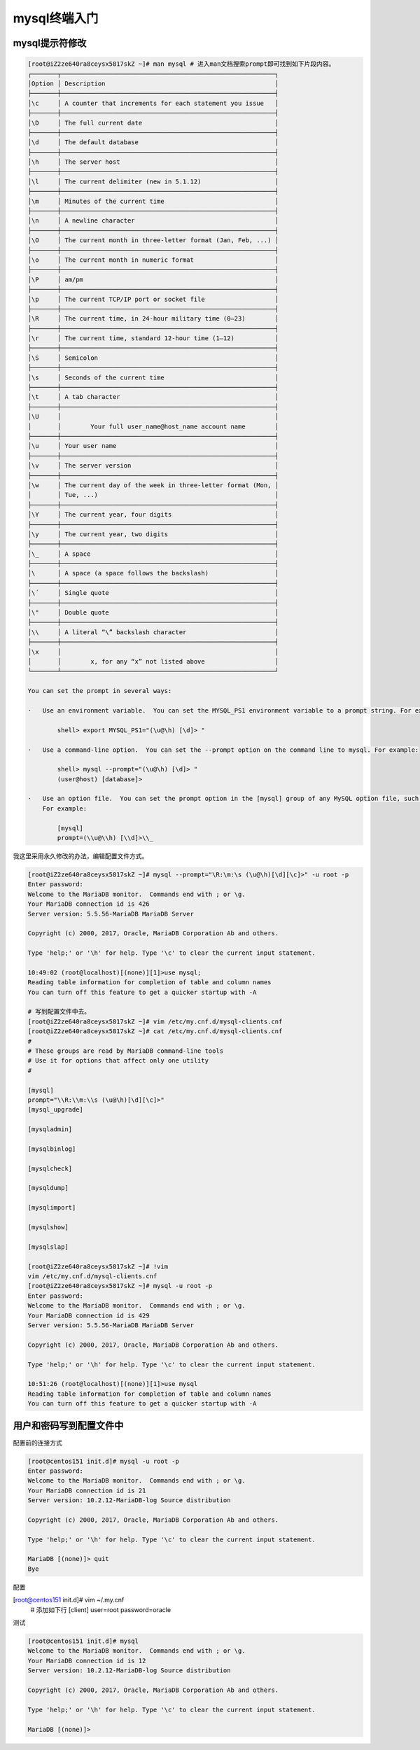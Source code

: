 mysql终端入门
==================================================

mysql提示符修改
-----------------------------------------------------

.. code-block:: bash

       [root@iZ2ze640ra8ceysx5817skZ ~]# man mysql # 进入man文档搜索prompt即可找到如下片段内容。
       ┌───────┬──────────────────────────────────────────────────────────┐
       │Option │ Description                                              │
       ├───────┼──────────────────────────────────────────────────────────┤
       │\c     │ A counter that increments for each statement you issue   │
       ├───────┼──────────────────────────────────────────────────────────┤
       │\D     │ The full current date                                    │
       ├───────┼──────────────────────────────────────────────────────────┤
       │\d     │ The default database                                     │
       ├───────┼──────────────────────────────────────────────────────────┤
       │\h     │ The server host                                          │
       ├───────┼──────────────────────────────────────────────────────────┤
       │\l     │ The current delimiter (new in 5.1.12)                    │
       ├───────┼──────────────────────────────────────────────────────────┤
       │\m     │ Minutes of the current time                              │
       ├───────┼──────────────────────────────────────────────────────────┤
       │\n     │ A newline character                                      │
       ├───────┼──────────────────────────────────────────────────────────┤
       │\O     │ The current month in three-letter format (Jan, Feb, ...) │
       ├───────┼──────────────────────────────────────────────────────────┤
       │\o     │ The current month in numeric format                      │
       ├───────┼──────────────────────────────────────────────────────────┤
       │\P     │ am/pm                                                    │
       ├───────┼──────────────────────────────────────────────────────────┤
       │\p     │ The current TCP/IP port or socket file                   │
       ├───────┼──────────────────────────────────────────────────────────┤
       │\R     │ The current time, in 24-hour military time (0–23)        │
       ├───────┼──────────────────────────────────────────────────────────┤
       │\r     │ The current time, standard 12-hour time (1–12)           │
       ├───────┼──────────────────────────────────────────────────────────┤
       │\S     │ Semicolon                                                │
       ├───────┼──────────────────────────────────────────────────────────┤
       │\s     │ Seconds of the current time                              │
       ├───────┼──────────────────────────────────────────────────────────┤
       │\t     │ A tab character                                          │
       ├───────┼──────────────────────────────────────────────────────────┤
       │\U     │                                                          │
       │       │        Your full user_name@host_name account name        │
       ├───────┼──────────────────────────────────────────────────────────┤
       │\u     │ Your user name                                           │
       ├───────┼──────────────────────────────────────────────────────────┤
       │\v     │ The server version                                       │
       ├───────┼──────────────────────────────────────────────────────────┤
       │\w     │ The current day of the week in three-letter format (Mon, │
       │       │ Tue, ...)                                                │
       ├───────┼──────────────────────────────────────────────────────────┤
       │\Y     │ The current year, four digits                            │
       ├───────┼──────────────────────────────────────────────────────────┤
       │\y     │ The current year, two digits                             │
       ├───────┼──────────────────────────────────────────────────────────┤
       │\_     │ A space                                                  │
       ├───────┼──────────────────────────────────────────────────────────┤
       │\      │ A space (a space follows the backslash)                  │
       ├───────┼──────────────────────────────────────────────────────────┤
       │\´     │ Single quote                                             │
       ├───────┼──────────────────────────────────────────────────────────┤
       │\"     │ Double quote                                             │
       ├───────┼──────────────────────────────────────────────────────────┤
       │\\     │ A literal “\” backslash character                        │
       ├───────┼──────────────────────────────────────────────────────────┤
       │\x     │                                                          │
       │       │        x, for any “x” not listed above                   │
       └───────┴──────────────────────────────────────────────────────────┘

       You can set the prompt in several ways:

       ·   Use an environment variable.  You can set the MYSQL_PS1 environment variable to a prompt string. For example:

               shell> export MYSQL_PS1="(\u@\h) [\d]> "

       ·   Use a command-line option.  You can set the --prompt option on the command line to mysql. For example:

               shell> mysql --prompt="(\u@\h) [\d]> "
               (user@host) [database]>

       ·   Use an option file.  You can set the prompt option in the [mysql] group of any MySQL option file, such as /etc/my.cnf or the .my.cnf file in your home directory.
           For example:

               [mysql]
               prompt=(\\u@\\h) [\\d]>\\_

我这里采用永久修改的办法，编辑配置文件方式。

.. code-block:: bash

    [root@iZ2ze640ra8ceysx5817skZ ~]# mysql --prompt="\R:\m:\s (\u@\h)[\d][\c]>" -u root -p
    Enter password: 
    Welcome to the MariaDB monitor.  Commands end with ; or \g.
    Your MariaDB connection id is 426
    Server version: 5.5.56-MariaDB MariaDB Server

    Copyright (c) 2000, 2017, Oracle, MariaDB Corporation Ab and others.

    Type 'help;' or '\h' for help. Type '\c' to clear the current input statement.

    10:49:02 (root@localhost)[(none)][1]>use mysql;
    Reading table information for completion of table and column names
    You can turn off this feature to get a quicker startup with -A

    # 写到配置文件中去。
    [root@iZ2ze640ra8ceysx5817skZ ~]# vim /etc/my.cnf.d/mysql-clients.cnf 
    [root@iZ2ze640ra8ceysx5817skZ ~]# cat /etc/my.cnf.d/mysql-clients.cnf
    #
    # These groups are read by MariaDB command-line tools
    # Use it for options that affect only one utility
    #

    [mysql]
    prompt="\\R:\\m:\\s (\u@\h)[\d][\c]>"
    [mysql_upgrade]

    [mysqladmin]

    [mysqlbinlog]

    [mysqlcheck]

    [mysqldump]

    [mysqlimport]

    [mysqlshow]

    [mysqlslap]

    [root@iZ2ze640ra8ceysx5817skZ ~]# !vim
    vim /etc/my.cnf.d/mysql-clients.cnf 
    [root@iZ2ze640ra8ceysx5817skZ ~]# mysql -u root -p
    Enter password: 
    Welcome to the MariaDB monitor.  Commands end with ; or \g.
    Your MariaDB connection id is 429
    Server version: 5.5.56-MariaDB MariaDB Server

    Copyright (c) 2000, 2017, Oracle, MariaDB Corporation Ab and others.

    Type 'help;' or '\h' for help. Type '\c' to clear the current input statement.

    10:51:26 (root@localhost)[(none)][1]>use mysql
    Reading table information for completion of table and column names
    You can turn off this feature to get a quicker startup with -A

用户和密码写到配置文件中
-----------------------------------------------------

配置前的连接方式 

.. code-block:: bash

    [root@centos151 init.d]# mysql -u root -p
    Enter password: 
    Welcome to the MariaDB monitor.  Commands end with ; or \g.
    Your MariaDB connection id is 21
    Server version: 10.2.12-MariaDB-log Source distribution

    Copyright (c) 2000, 2017, Oracle, MariaDB Corporation Ab and others.

    Type 'help;' or '\h' for help. Type '\c' to clear the current input statement.

    MariaDB [(none)]> quit
    Bye

配置

[root@centos151 init.d]# vim ~/.my.cnf
    # 添加如下行
    [client]
    user=root
    password=oracle

测试

.. code-block:: bash

    [root@centos151 init.d]# mysql
    Welcome to the MariaDB monitor.  Commands end with ; or \g.
    Your MariaDB connection id is 12
    Server version: 10.2.12-MariaDB-log Source distribution

    Copyright (c) 2000, 2017, Oracle, MariaDB Corporation Ab and others.

    Type 'help;' or '\h' for help. Type '\c' to clear the current input statement.

    MariaDB [(none)]> 

          